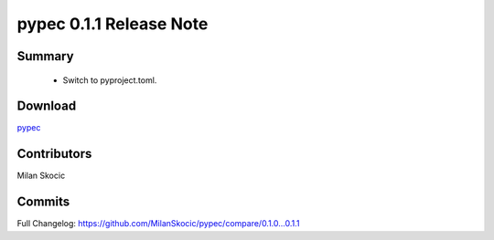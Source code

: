 pypec 0.1.1 Release Note
=========================================

Summary
-----------------
 
 * Switch to pyproject.toml.


Download
----------

`pypec <https://pypi.org/project/pypec>`_


Contributors
---------------

Milan Skocic


Commits
--------

Full Changelog: https://github.com/MilanSkocic/pypec/compare/0.1.0...0.1.1